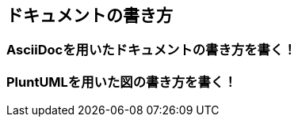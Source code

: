 == ドキュメントの書き方
:toc: left
:toclevel: 2
:toc-title: 目次
:figure-caption: 図
:table-caption: 表
:imagesdir: images
:homepage: https://traningmanagementsystem.github.io/devlog/

=== AsciiDocを用いたドキュメントの書き方を書く！
=== PluntUMLを用いた図の書き方を書く！